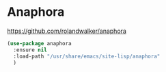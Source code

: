 * Anaphora
https://github.com/rolandwalker/anaphora

#+begin_src emacs-lisp
  (use-package anaphora
    :ensure nil
    :load-path "/usr/share/emacs/site-lisp/anaphora"
    )
#+end_src

